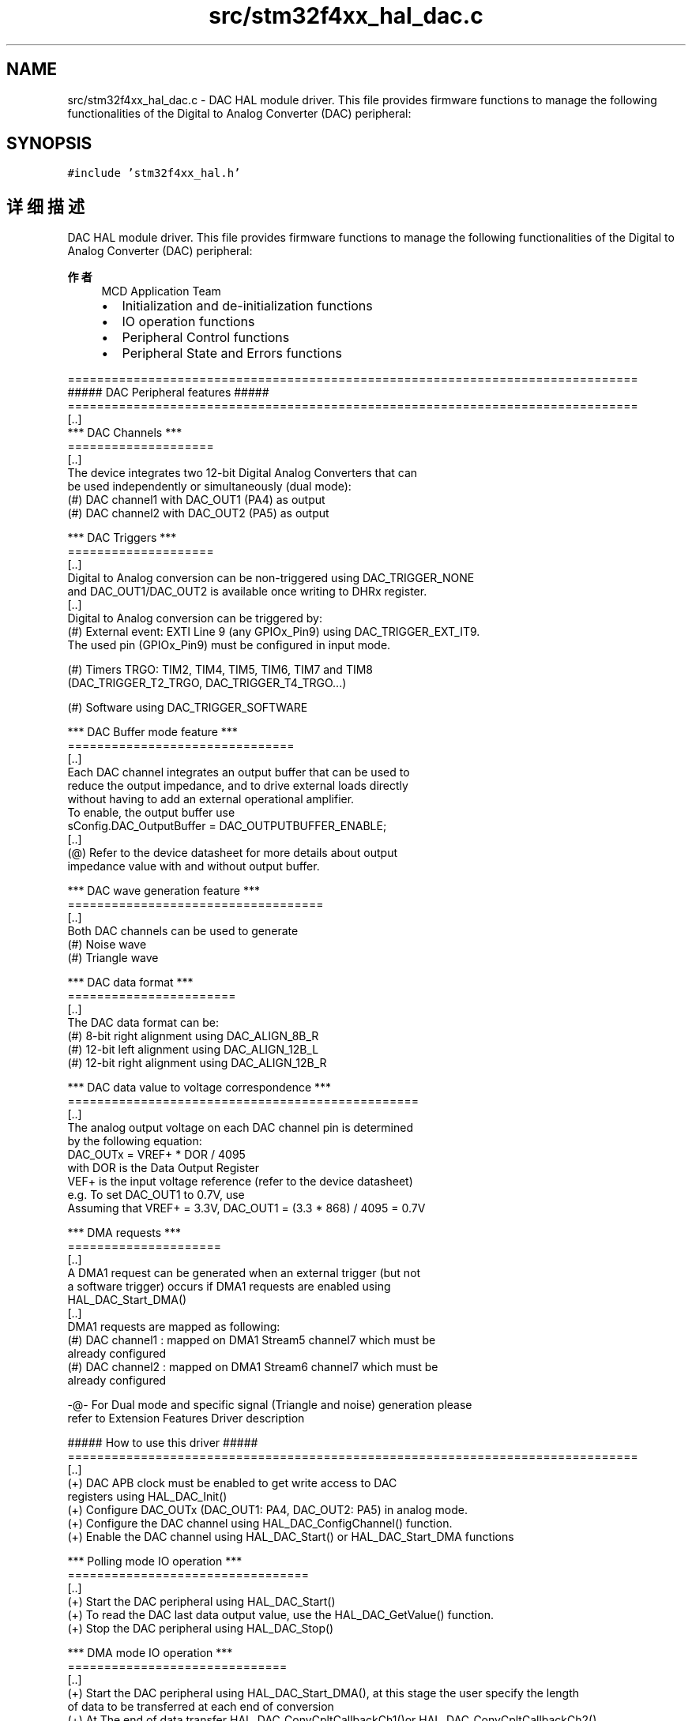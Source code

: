 .TH "src/stm32f4xx_hal_dac.c" 3 "2020年 八月 7日 星期五" "Version 1.24.0" "STM32F4_HAL" \" -*- nroff -*-
.ad l
.nh
.SH NAME
src/stm32f4xx_hal_dac.c \- DAC HAL module driver\&. This file provides firmware functions to manage the following functionalities of the Digital to Analog Converter (DAC) peripheral:  

.SH SYNOPSIS
.br
.PP
\fC#include 'stm32f4xx_hal\&.h'\fP
.br

.SH "详细描述"
.PP 
DAC HAL module driver\&. This file provides firmware functions to manage the following functionalities of the Digital to Analog Converter (DAC) peripheral: 


.PP
\fB作者\fP
.RS 4
MCD Application Team
.IP "\(bu" 2
Initialization and de-initialization functions
.IP "\(bu" 2
IO operation functions
.IP "\(bu" 2
Peripheral Control functions
.IP "\(bu" 2
Peripheral State and Errors functions 
.br

.PP
.RE
.PP
.PP
.nf
 ==============================================================================
                     ##### DAC Peripheral features #####
 ==============================================================================
   [..]        
     *** DAC Channels ***
     ====================  
   [..]
   The device integrates two 12-bit Digital Analog Converters that can 
   be used independently or simultaneously (dual mode):
     (#) DAC channel1 with DAC_OUT1 (PA4) as output
     (#) DAC channel2 with DAC_OUT2 (PA5) as output
     
     *** DAC Triggers ***
     ====================
   [..]
   Digital to Analog conversion can be non-triggered using DAC_TRIGGER_NONE
   and DAC_OUT1/DAC_OUT2 is available once writing to DHRx register. 
   [..] 
   Digital to Analog conversion can be triggered by:
     (#) External event: EXTI Line 9 (any GPIOx_Pin9) using DAC_TRIGGER_EXT_IT9.
         The used pin (GPIOx_Pin9) must be configured in input mode.
 
     (#) Timers TRGO: TIM2, TIM4, TIM5, TIM6, TIM7 and TIM8 
         (DAC_TRIGGER_T2_TRGO, DAC_TRIGGER_T4_TRGO...)
 
     (#) Software using DAC_TRIGGER_SOFTWARE
 
     *** DAC Buffer mode feature ***
     =============================== 
     [..] 
     Each DAC channel integrates an output buffer that can be used to 
     reduce the output impedance, and to drive external loads directly
     without having to add an external operational amplifier.
     To enable, the output buffer use  
     sConfig.DAC_OutputBuffer = DAC_OUTPUTBUFFER_ENABLE;
     [..]           
     (@) Refer to the device datasheet for more details about output 
         impedance value with and without output buffer.
           
      *** DAC wave generation feature ***
      =================================== 
      [..]     
      Both DAC channels can be used to generate
        (#) Noise wave 
        (#) Triangle wave
           
      *** DAC data format ***
      =======================
      [..]   
      The DAC data format can be:
        (#) 8-bit right alignment using DAC_ALIGN_8B_R
        (#) 12-bit left alignment using DAC_ALIGN_12B_L
        (#) 12-bit right alignment using DAC_ALIGN_12B_R
 
      *** DAC data value to voltage correspondence ***  
      ================================================ 
      [..] 
      The analog output voltage on each DAC channel pin is determined
      by the following equation: 
      DAC_OUTx = VREF+ * DOR / 4095
      with  DOR is the Data Output Register
         VEF+ is the input voltage reference (refer to the device datasheet)
       e.g. To set DAC_OUT1 to 0.7V, use
         Assuming that VREF+ = 3.3V, DAC_OUT1 = (3.3 * 868) / 4095 = 0.7V
 
      *** DMA requests  ***
      =====================
      [..]    
      A DMA1 request can be generated when an external trigger (but not
      a software trigger) occurs if DMA1 requests are enabled using
      HAL_DAC_Start_DMA()
      [..]
      DMA1 requests are mapped as following:
        (#) DAC channel1 : mapped on DMA1 Stream5 channel7 which must be 
            already configured
        (#) DAC channel2 : mapped on DMA1 Stream6 channel7 which must be 
            already configured
      
   -@- For Dual mode and specific signal (Triangle and noise) generation please 
       refer to Extension Features Driver description        
 
     
                     ##### How to use this driver #####
 ==============================================================================
   [..]          
     (+) DAC APB clock must be enabled to get write access to DAC
         registers using HAL_DAC_Init()
     (+) Configure DAC_OUTx (DAC_OUT1: PA4, DAC_OUT2: PA5) in analog mode.
     (+) Configure the DAC channel using HAL_DAC_ConfigChannel() function.
     (+) Enable the DAC channel using HAL_DAC_Start() or HAL_DAC_Start_DMA functions

    *** Polling mode IO operation ***
    =================================
    [..]    
      (+) Start the DAC peripheral using HAL_DAC_Start() 
      (+) To read the DAC last data output value, use the HAL_DAC_GetValue() function.
      (+) Stop the DAC peripheral using HAL_DAC_Stop()
      
    *** DMA mode IO operation ***    
    ==============================
    [..]    
      (+) Start the DAC peripheral using HAL_DAC_Start_DMA(), at this stage the user specify the length 
          of data to be transferred at each end of conversion 
      (+) At The end of data transfer HAL_DAC_ConvCpltCallbackCh1()or HAL_DAC_ConvCpltCallbackCh2()  
          function is executed and user can add his own code by customization of function pointer 
          HAL_DAC_ConvCpltCallbackCh1 or HAL_DAC_ConvCpltCallbackCh2
      (+) In case of transfer Error, HAL_DAC_ErrorCallbackCh1() function is executed and user can 
           add his own code by customization of function pointer HAL_DAC_ErrorCallbackCh1
      (+) Stop the DAC peripheral using HAL_DAC_Stop_DMA()
                   
   *** Callback registration ***
   =============================================
   [..]
     The compilation define  USE_HAL_DAC_REGISTER_CALLBACKS when set to 1
     allows the user to configure dynamically the driver callbacks.

   Use Functions @ref HAL_DAC_RegisterCallback() to register a user callback,
     it allows to register following callbacks:
     (+) ConvCpltCallbackCh1     : callback when a half transfer is completed on Ch1.
     (+) ConvHalfCpltCallbackCh1 : callback when a transfer is completed on Ch1.
     (+) ErrorCallbackCh1        : callback when an error occurs on Ch1.
     (+) DMAUnderrunCallbackCh1  : callback when an underrun error occurs on Ch1.
     (+) ConvCpltCallbackCh2     : callback when a half transfer is completed on Ch2.
     (+) ConvHalfCpltCallbackCh2 : callback when a transfer is completed on Ch2.
     (+) ErrorCallbackCh2        : callback when an error occurs on Ch2.
     (+) DMAUnderrunCallbackCh2  : callback when an underrun error occurs on Ch2.
     (+) MspInitCallback         : DAC MspInit.
     (+) MspDeInitCallback       : DAC MspdeInit.
     This function takes as parameters the HAL peripheral handle, the Callback ID
     and a pointer to the user callback function.

   Use function @ref HAL_DAC_UnRegisterCallback() to reset a callback to the default
     weak (surcharged) function. It allows to reset following callbacks:
     (+) ConvCpltCallbackCh1     : callback when a half transfer is completed on Ch1.
     (+) ConvHalfCpltCallbackCh1 : callback when a transfer is completed on Ch1.
     (+) ErrorCallbackCh1        : callback when an error occurs on Ch1.
     (+) DMAUnderrunCallbackCh1  : callback when an underrun error occurs on Ch1.
     (+) ConvCpltCallbackCh2     : callback when a half transfer is completed on Ch2.
     (+) ConvHalfCpltCallbackCh2 : callback when a transfer is completed on Ch2.
     (+) ErrorCallbackCh2        : callback when an error occurs on Ch2.
     (+) DMAUnderrunCallbackCh2  : callback when an underrun error occurs on Ch2.
     (+) MspInitCallback         : DAC MspInit.
     (+) MspDeInitCallback       : DAC MspdeInit.
     (+) All Callbacks
     This function) takes as parameters the HAL peripheral handle and the Callback ID.

     By default, after the @ref HAL_DAC_Init and if the state is HAL_DAC_STATE_RESET
     all callbacks are reset to the corresponding legacy weak (surcharged) functions.
     Exception done for MspInit and MspDeInit callbacks that are respectively
     reset to the legacy weak (surcharged) functions in the @ref HAL_DAC_Init
     and @ref  HAL_DAC_DeInit only when these callbacks are null (not registered beforehand).
     If not, MspInit or MspDeInit are not null, the @ref HAL_DAC_Init and @ref HAL_DAC_DeInit
     keep and use the user MspInit/MspDeInit callbacks (registered beforehand)

     Callbacks can be registered/unregistered in READY state only.
     Exception done for MspInit/MspDeInit callbacks that can be registered/unregistered
     in READY or RESET state, thus registered (user) MspInit/DeInit callbacks can be used
     during the Init/DeInit.
     In that case first register the MspInit/MspDeInit user callbacks
     using @ref HAL_DAC_RegisterCallback before calling @ref HAL_DAC_DeInit
     or @ref HAL_DAC_Init function.

     When The compilation define USE_HAL_DAC_REGISTER_CALLBACKS is set to 0 or
     not defined, the callback registering feature is not available
     and weak (surcharged) callbacks are used.
    *** DAC HAL driver macros list ***
    ============================================= 
    [..]
      Below the list of most used macros in DAC HAL driver.
      
     (+) __HAL_DAC_ENABLE : Enable the DAC peripheral
     (+) __HAL_DAC_DISABLE : Disable the DAC peripheral
     (+) __HAL_DAC_CLEAR_FLAG: Clear the DAC's pending flags
     (+) __HAL_DAC_GET_FLAG: Get the selected DAC's flag status
     
    [..]
     (@) You can refer to the DAC HAL driver header file for more useful macros  .fi
.PP
 
.br
.PP
\fB注意\fP
.RS 4
.RE
.PP
.SS "(C) Copyright (c) 2017 STMicroelectronics\&. All rights reserved\&."
.PP
This software component is licensed by ST under BSD 3-Clause license, the 'License'; You may not use this file except in compliance with the License\&. You may obtain a copy of the License at: opensource\&.org/licenses/BSD-3-Clause 
.PP
在文件 \fBstm32f4xx_hal_dac\&.c\fP 中定义\&.
.SH "作者"
.PP 
由 Doyxgen 通过分析 STM32F4_HAL 的 源代码自动生成\&.
